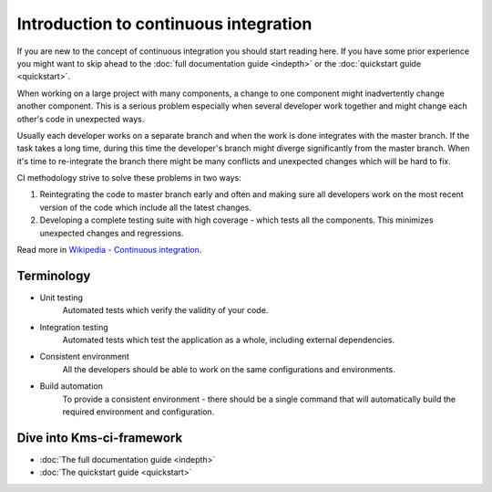 Introduction to continuous integration
======================================

If you are new to the concept of continuous integration you should start reading here. If you have some prior experience you might want to skip ahead to the :doc:`full documentation guide <indepth>` or the :doc:`quickstart guide <quickstart>`.

When working on a large project with many components, a change to one component might inadvertently change another component. This is a serious problem especially when several developer work together and might change each other's code in unexpected ways.

Usually each developer works on a separate branch and when the work is done integrates with the master branch. If the task takes a long time, during this time the developer's branch might diverge significantly from the master branch. When it's time to re-integrate the branch there might be many conflicts and unexpected changes which will be hard to fix.

CI methodology strive to solve these problems in two ways:

#. Reintegrating the code to master branch early and often and making sure all developers work on the most recent version of the code which include all the latest changes.

#. Developing a complete testing suite with high coverage - which tests all the components. This minimizes unexpected changes and regressions.

Read more in `Wikipedia - Continuous integration <http://en.wikipedia.org/wiki/Continuous_integration>`_.

Terminology
-----------

* Unit testing
    Automated tests which verify the validity of your code.

* Integration testing
    Automated tests which test the application as a whole, including external dependencies.

* Consistent environment
    All the developers should be able to work on the same configurations and environments.

* Build automation
    To provide a consistent environment - there should be a single command that will automatically build the required environment and configuration.

Dive into Kms-ci-framework
--------------------------

* :doc:`The full documentation guide <indepth>`
* :doc:`The quickstart guide <quickstart>`